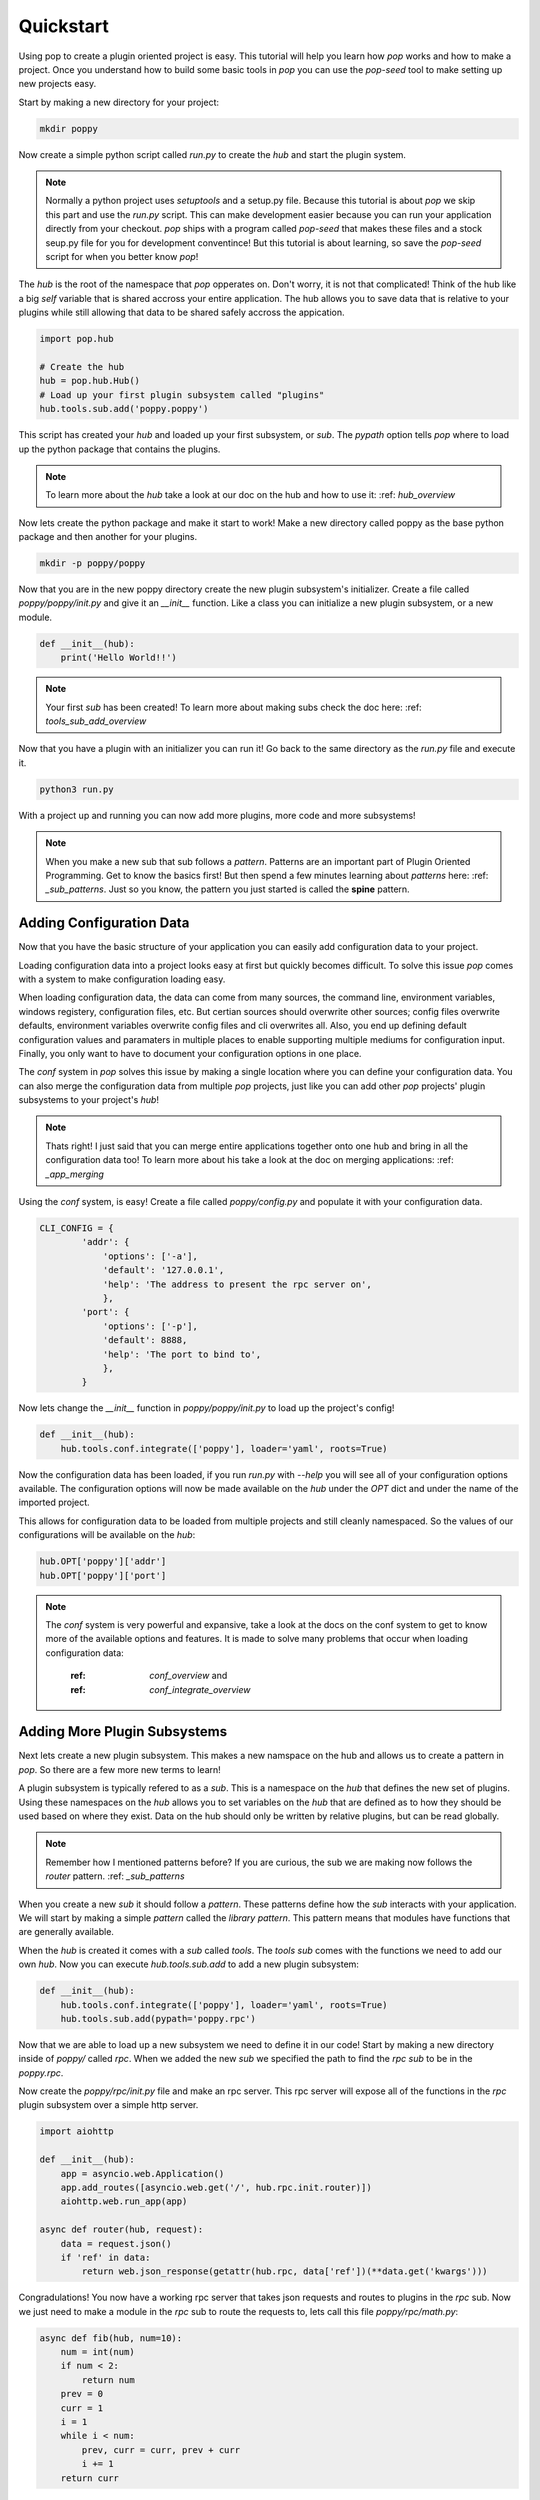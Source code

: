 ==========
Quickstart
==========

Using pop to create a plugin oriented project is easy. This tutorial will help you
learn how `pop` works and how to make a project. Once you understand how to build
some basic tools in `pop` you can use the `pop-seed` tool to make setting up new
projects easy.

Start by making a new directory for your project:

.. code-block:: bash

    mkdir poppy

Now create a simple python script called *run.py* to create the `hub` and start the
plugin system.

.. note::

    Normally a python project uses `setuptools` and a setup.py file. Because this tutorial
    is about `pop` we skip this part and use the *run.py* script. This can make development
    easier because you can run your application directly from your checkout.
    `pop` ships with a program called `pop-seed` that makes these files and a stock seup.py
    file for you for development conventince! But this tutorial is about learning, so save
    the `pop-seed` script for when you better know `pop`!

The `hub` is the root of the namespace that `pop` opperates on. Don't worry, it is not
that complicated! Think of the hub like a big `self` variable that is shared accross
your entire application. The hub allows you to save data that is relative to your plugins
while still allowing that data to be shared safely accross the appication.

.. code-block:: python

    import pop.hub

    # Create the hub
    hub = pop.hub.Hub()
    # Load up your first plugin subsystem called "plugins"
    hub.tools.sub.add('poppy.poppy')

This script has created your `hub` and loaded up your first subsystem, or `sub`. The
`pypath` option tells `pop` where to load up the python package that contains the plugins.

.. note::

    To learn more about the `hub` take a look at our doc on the hub and how to use it:
    :ref: `hub_overview`

Now lets create the python package and make it start to work! Make a new directory
called poppy as the base python package and then another for your plugins.

.. code-block:: bash

    mkdir -p poppy/poppy

Now that you are in the new poppy directory create the new plugin subsystem's initializer.
Create a file called *poppy/poppy/init.py* and give it an `__init__` function. Like a
class you can initialize a new plugin subsystem, or a new module.

.. code-block:: python

    def __init__(hub):
        print('Hello World!!')

.. note::

    Your first `sub` has been created! To learn more about making subs check the doc here:
    :ref: `tools_sub_add_overview`

Now that you have a plugin with an initializer you can run it! Go back to the same directory
as the *run.py* file and execute it.

.. code-block:: bash

    python3 run.py

With a project up and running you can now add more plugins, more code and more subsystems!

.. note::

    When you make a new sub that sub follows a `pattern`. Patterns are an important part of
    Plugin Oriented Programming. Get to know the basics first! But then spend a few minutes
    learning about `patterns` here: :ref: `_sub_patterns`. Just so you know, the pattern you
    just started is called the **spine** pattern.

Adding Configuration Data
=========================

Now that you have the basic structure of your application you can easily add configuration
data to your project.

Loading configuration data into a project looks easy at first but quickly becomes difficult.
To solve this issue `pop` comes with a system to make configuration loading easy.

When loading configuration data, the data can come from many sources, the command line,
environment variables, windows registery, configuration files, etc. But certian sources
should overwrite other sources; config files overwrite defaults, environment variables overwrite
config files and cli overwrites all. Also, you end up defining default configuration values
and paramaters in multiple places to enable supporting multiple mediums for configuration input.
Finally, you only want to have to document your configuration options in one place.

The `conf` system in `pop` solves this issue by making a single location where you can
define your configuration data. You can also merge the configuration data from multiple `pop`
projects, just like you can add other `pop` projects' plugin subsystems to your project's `hub`!

.. note::

    Thats right! I just said that you can merge entire applications together onto one hub and
    bring in all the configuration data too! To learn more about his take a look at the doc
    on merging applications: :ref: `_app_merging`

Using the `conf` system, is easy! Create a file called `poppy/config.py` and populate it with
your configuration data.

.. code-block:: python

    CLI_CONFIG = {
            'addr': {
                'options': ['-a'],
                'default': '127.0.0.1',
                'help': 'The address to present the rpc server on',
                },
            'port': {
                'options': ['-p'],
                'default': 8888,
                'help': 'The port to bind to',
                },
            }

Now lets change the `__init__` function in *poppy/poppy/init.py* to load up the project's config!

.. code-block:: python

    def __init__(hub):
        hub.tools.conf.integrate(['poppy'], loader='yaml', roots=True)

Now the configuration data has been loaded, if you run *run.py* with `--help` you will see
all of your configuration options available. The configuration options will now be made
available on the `hub` under the `OPT` dict and under the name of the imported project.

This allows for configuration data to be loaded from multiple projects and still cleanly
namespaced. So the values of our configurations will be available on the `hub`:

.. code-block:: python

    hub.OPT['poppy']['addr']
    hub.OPT['poppy']['port']

.. note::

    The `conf` system is very powerful and expansive, take a look at the docs on the conf
    system to get to know more of the available options and features. It is made to solve
    many problems that occur when loading configuration data:
        :ref: `conf_overview` and
        :ref: `conf_integrate_overview`

Adding More Plugin Subsystems
=============================

Next lets create a new plugin subsystem. This makes a new namspace on the hub and allows us
to create a pattern in `pop`. So there are a few more new terms to learn!

A plugin subsystem is typically refered to as a `sub`. This is a namespace on the `hub` that
defines the new set of plugins. Using these namespaces on the `hub` allows you to set variables
on the `hub` that are defined as to how they should be used based on where they exist. Data
on the hub should only be written by relative plugins, but can be read globally.

.. note::

    Remember how I mentioned patterns before? If you are curious, the sub we are making now
    follows the `router` pattern. :ref: `_sub_patterns`

When you create a new `sub` it should follow a `pattern`. These patterns define how the `sub`
interacts with your application. We will start by making a simple `pattern` called the
`library pattern`. This pattern means that modules have functions that are generally available.

When the `hub` is created it comes with a `sub` called `tools`. The `tools` `sub` comes with
the functions we need to add our own `hub`. Now you can execute `hub.tools.sub.add` to add a new
plugin subsystem:

.. code-block:: python

    def __init__(hub):
        hub.tools.conf.integrate(['poppy'], loader='yaml', roots=True)
        hub.tools.sub.add(pypath='poppy.rpc')

Now that we are able to load up a new subsystem we need to define it in our code! Start by making
a new directory inside of `poppy/` called `rpc`. When we added the new `sub` we specified the path
to find the `rpc` `sub` to be in the `poppy.rpc`.

Now create the *poppy/rpc/init.py* file and make an rpc server. This rpc server will expose
all of the functions in the `rpc` plugin subsystem over a simple http server.

.. code-block:: python

    import aiohttp

    def __init__(hub):
        app = asyncio.web.Application()
        app.add_routes([asyncio.web.get('/', hub.rpc.init.router)])
        aiohttp.web.run_app(app)

    async def router(hub, request):
        data = request.json()
        if 'ref' in data:
            return web.json_response(getattr(hub.rpc, data['ref'])(**data.get('kwargs')))

Congradulations! You now have a working rpc server that takes json requests and routes to
plugins in the `rpc` sub. Now we just need to make a module in the `rpc` sub to route the
requests to, lets call this file *poppy/rpc/math.py*:

.. code-block:: python

    async def fib(hub, num=10):
        num = int(num)
        if num < 2:
            return num
        prev = 0
        curr = 1
        i = 1
        while i < num:
            prev, curr = curr, prev + curr
            i += 1
        return curr

Now your rpc server can compute the Fibonacci sequence. So lets start up the server with the
*run.py* script and then hit it with a curl command:

.. code-block:: bash

    python3 run.py

# TODO: Look up the curl command to use and verify this code

Now that you have a project up and running you can play around with extending what `pop` can
do and get familiar with it.


Docs Review
===========

In this doc we introduced a lot of concepts, this is a whole new programming paradigm!
To become more familiar with Plugin Oriented Programming and `pop` we already introduced these
docs:

What is a hub and how to use it:
    :ref: `_hub_overview`

What a sub is and how to use it:
    :ref: `_tools_sub_add_overview`

What patters are and some examples of patterns that can help you start thinking in `pop`
    :ref: `_sub_patterns`

How the built in configuration loading system `conf` works:
    :ref: `_conf_overview` and
    :ref: `_conf_integrate_overview`

How the concept of app merging works:
    :ref: `_app_merging`

The last concept that was not covered here but is an amazingly powerful is that of contracts:
    :ref: `contracts_overview`

Next Steps
==========

Now that you have the tools you need to make `pop` work you will be able to start understanding
how to think in and really use the power behind Plugin Oriented Programming! Take a look at these
docs to get a better overview of PLugin Oriented programming:

Learning Plugin Oriented Programming
====================================

Learning and thinking in Plugin Oriented Programming starts here, it is a short doc trying to outline
how to think about your applications so they can all be truly Plugin Oriented:
    :ref: `_learning_POP`

The Story Behond Plugin Oriented Programming
============================================

Plugin Oriented Programming deviates from many of the norms in software development while working
to eveolve to the modern way of developing. Learn about Thomas Hatch and how he came up with
the Plugin Oriented Programming paradigm:
    :ref: `_story_of_pop`
